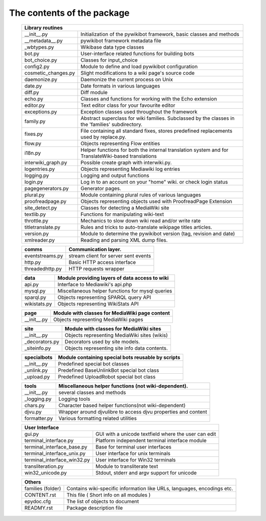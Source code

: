 The contents of the package
---------------------------

    +-----------------------------------------------------------------------------------+
    |  Library routines                                                                 |
    +============================+======================================================+
    | __init__.py                | Initialization of the pywikibot framework,           |
    |                            | basic classes and methods                            |
    +----------------------------+------------------------------------------------------+
    | __metadata__.py            | pywikibot framework metadata file                    |
    +----------------------------+------------------------------------------------------+
    | _wbtypes.py                | Wikibase data type classes                           |
    +----------------------------+------------------------------------------------------+
    | bot.py                     | User-interface related functions for building bots   |
    +----------------------------+------------------------------------------------------+
    | bot_choice.py              | Classes for input_choice                             |
    +----------------------------+------------------------------------------------------+
    | config2.py                 | Module to define and load pywikibot configuration    |
    +----------------------------+------------------------------------------------------+
    | cosmetic_changes.py        | Slight modifications to a wiki page's source code    |
    +----------------------------+------------------------------------------------------+
    | daemonize.py               | Daemonize the current process on Unix                |
    +----------------------------+------------------------------------------------------+
    | date.py                    | Date formats in various languages                    |
    +----------------------------+------------------------------------------------------+
    | diff.py                    | Diff module                                          |
    +----------------------------+------------------------------------------------------+
    | echo.py                    | Classes and functions for working with the Echo      |
    |                            | extension                                            |
    +----------------------------+------------------------------------------------------+
    | editor.py                  | Text editor class for your favourite editor          |
    +----------------------------+------------------------------------------------------+
    | exceptions.py              | Exception classes used throughout the framework      |
    +----------------------------+------------------------------------------------------+
    | family.py                  | Abstract superclass for wiki families. Subclassed by |
    |                            | the classes in the 'families' subdirectory.          |
    +----------------------------+------------------------------------------------------+
    | fixes.py                   | File containing all standard fixes, stores           |
    |                            | predefined replacements used by replace.py.          |
    +----------------------------+------------------------------------------------------+
    | flow.py                    | Objects representing Flow entities                   |
    +----------------------------+------------------------------------------------------+
    | i18n.py                    | Helper functions for both the internal translation   |
    |                            | system and for TranslateWiki-based translations      |
    +----------------------------+------------------------------------------------------+
    | interwiki_graph.py         | Possible create graph with interwiki.py.             |
    +----------------------------+------------------------------------------------------+
    | logentries.py              | Objects representing Mediawiki log entries           |
    +----------------------------+------------------------------------------------------+
    | logging.py                 | Logging and output functions                         |
    +----------------------------+------------------------------------------------------+
    | login.py                   | Log in to an account on your "home" wiki. or check   |
    |                            | login status                                         |
    +----------------------------+------------------------------------------------------+
    | pagegenerators.py          | Generator pages.                                     |
    +----------------------------+------------------------------------------------------+
    | plural.py                  | Module containing plural rules of various languages  |
    +----------------------------+------------------------------------------------------+
    | proofreadpage.py           | Objects representing objects used with ProofreadPage |
    |                            | Extension                                            |
    +----------------------------+------------------------------------------------------+
    | site_detect.py             | Classes for detecting a MediaWiki site               |
    +----------------------------+------------------------------------------------------+
    | textlib.py                 | Functions for manipulating wiki-text                 |
    +----------------------------+------------------------------------------------------+
    | throttle.py                | Mechanics to slow down wiki read and/or write rate   |
    +----------------------------+------------------------------------------------------+
    | titletranslate.py          | Rules and tricks to auto-translate wikipage titles   |
    |                            | articles.                                            |
    +----------------------------+------------------------------------------------------+
    | version.py                 | Module to determine the pywikibot version (tag,      |
    |                            | revision and date)                                   |
    +----------------------------+------------------------------------------------------+
    | xmlreader.py               | Reading and parsing XML dump files.                  |
    +----------------------------+------------------------------------------------------+


    +----------------------------+------------------------------------------------------+
    |  comms                     | Communication layer.                                 |
    +============================+======================================================+
    | eventstreams.py            | stream client for server sent events                 |
    +----------------------------+------------------------------------------------------+
    | http.py                    | Basic HTTP access interface                          |
    +----------------------------+------------------------------------------------------+
    | threadedhttp.py            | HTTP requests wrapper                                |
    +----------------------------+------------------------------------------------------+


    +----------------------------+------------------------------------------------------+
    | data                       | Module providing layers of data access to wiki       |
    +============================+======================================================+
    | api.py                     | Interface to Mediawiki's api.php                     |
    +----------------------------+------------------------------------------------------+
    | mysql.py                   | Miscellaneous helper functions for mysql queries     |
    +----------------------------+------------------------------------------------------+
    | sparql.py                  | Objects representing SPARQL query API                |
    +----------------------------+------------------------------------------------------+
    | wikistats.py               | Objects representing WikiStats API                   |
    +----------------------------+------------------------------------------------------+


    +----------------------------+------------------------------------------------------+
    | page                       | Module with classes for MediaWiki page content       |
    +============================+======================================================+
    | __init__.py                | Objects representing MediaWiki pages                 |
    +----------------------------+------------------------------------------------------+


    +----------------------------+------------------------------------------------------+
    | site                       | Module with classes for MediaWiki sites              |
    +============================+======================================================+
    | __init__.py                | Objects representing MediaWiki sites (wikis)         |
    +----------------------------+------------------------------------------------------+
    | _decorators.py             | Decorators used by site models.                      |
    +----------------------------+------------------------------------------------------+
    | _siteinfo.py               | Objects representing site info data contents.        |
    +----------------------------+------------------------------------------------------+


    +----------------------------+------------------------------------------------------+
    | specialbots                | Module containing special bots reusable by scripts   |
    +============================+======================================================+
    | __init__.py                | Predefined special bot classes                       |
    +----------------------------+------------------------------------------------------+
    | _unlink.py                 | Predefined BaseUnlinkBot special bot class           |
    +----------------------------+------------------------------------------------------+
    | _upload.py                 | Predefined UploadRobot special bot class             |
    +----------------------------+------------------------------------------------------+


    +----------------------------+------------------------------------------------------+
    | tools                      | Miscellaneous helper functions (not wiki-dependent). |
    +============================+======================================================+
    | __init__.py                | several classes and methods                          |
    +----------------------------+------------------------------------------------------+
    | _logging.py                | Logging tools                                        |
    +----------------------------+------------------------------------------------------+
    | chars.py                   | Character based helper functions(not wiki-dependent) |
    +----------------------------+------------------------------------------------------+
    | djvu.py                    | Wrapper around djvulibre to access djvu properties   |
    |                            | and content                                          |
    +----------------------------+------------------------------------------------------+
    | formatter.py               | Various formatting related utilities                 |
    +----------------------------+------------------------------------------------------+


    +-----------------------------------------------------------------------------------+
    | User Interface                                                                    |
    +============================+======================================================+
    | gui.py                     | GUI with a unicode textfield where the user can edit |
    +----------------------------+------------------------------------------------------+
    | terminal_interface.py      | Platform independent terminal interface module       |
    +----------------------------+------------------------------------------------------+
    | terminal_interface_base.py | Base for terminal user interfaces                    |
    +----------------------------+------------------------------------------------------+
    | terminal_interface_unix.py | User interface for unix terminals                    |
    +----------------------------+------------------------------------------------------+
    | terminal_interface_win32.py| User interface for Win32 terminals                   |
    +----------------------------+------------------------------------------------------+
    | transliteration.py         | Module to transliterate text                         |
    +----------------------------+------------------------------------------------------+
    | win32_unicode.py           | Stdout, stderr and argv support for unicode          |
    +----------------------------+------------------------------------------------------+


    +-----------------------------------------------------------------------------------+
    | Others                                                                            |
    +============================+======================================================+
    | families (folder)          | Contains wiki-specific information like URLs,        |
    |                            | languages, encodings etc.                            |
    +----------------------------+------------------------------------------------------+
    | CONTENT.rst                | This file ( Short info on all modules )              |
    +----------------------------+------------------------------------------------------+
    | epydoc.cfg                 | The list of objects to document                      |
    +----------------------------+------------------------------------------------------+
    | READMY.rst                 | Package description file                             |
    +----------------------------+------------------------------------------------------+

